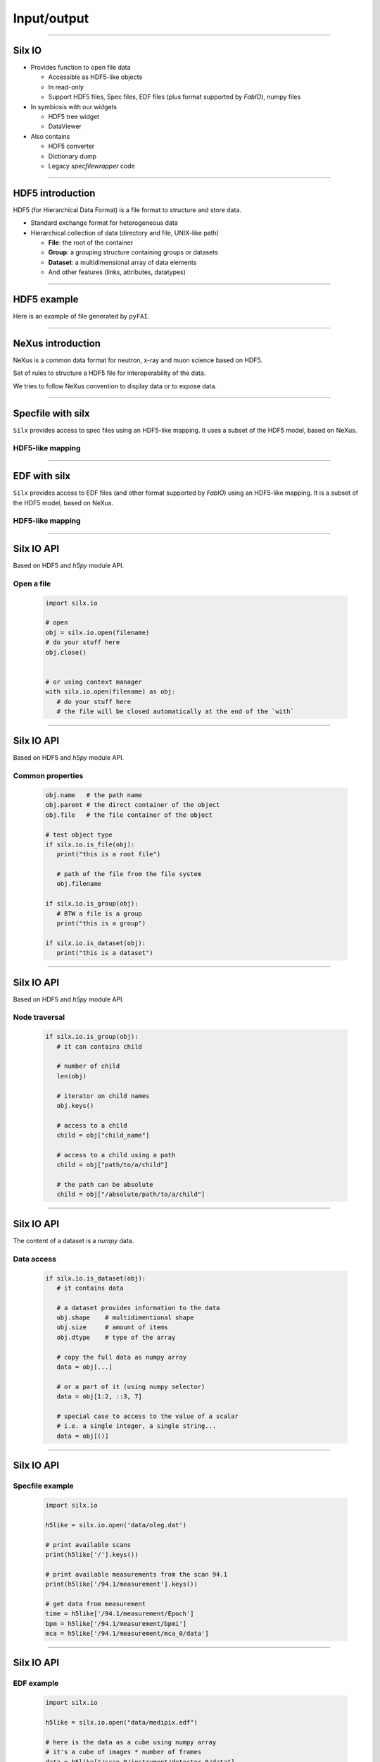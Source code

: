 .. raw:: html

   <!-- Patch landslide slides background color --!>
   <style type="text/css">
   div.slide {
       background: #fff;
   }
   </style>

Input/output
************

----

Silx IO
=======

- Provides function to open file data

  - Accessible as HDF5-like objects
  - In read-only
  - Support HDF5 files, Spec files, EDF files (plus format supported by `FabIO`), numpy files

- In symbiosis with our widgets

  - HDF5 tree widget
  - DataViewer

- Also contains

  - HDF5 converter
  - Dictionary dump
  - Legacy `specfilewrapper` code

----

HDF5 introduction
=================

HDF5 (for Hierarchical Data Format) is a file format to structure and store
data.

- Standard exchange format for heterogeneous data
- Hierarchical collection of data (directory and file, UNIX-like path)

  - **File**: the root of the container
  - **Group**: a grouping structure containing groups or datasets
  - **Dataset**: a multidimensional array of data elements
  - And other features (links, attributes, datatypes)

.. image:: img/hdf5.png

----

HDF5 example
============

Here is an example of file generated by ``pyFAI``.

.. image:: img/hdf5_example.png

----

NeXus introduction
==================

NeXus is a common data format for neutron, x-ray and muon science based on
HDF5.

Set of rules to structure a HDF5 file for interoperability of the data.

We tries to follow NeXus convention to display data or to expose data.

.. image:: img/nexus.png

----

Specfile with silx
==================

``Silx`` provides access to spec files using an HDF5-like mapping. It uses a
subset of the HDF5 model, based on NeXus.

HDF5-like mapping
-----------------

.. image:: img/spech5_arrows.png

----

EDF with silx
=============

``Silx`` provides access to EDF files (and other format supported by `FabIO`)
using an HDF5-like mapping. It is a subset of the HDF5 model, based on NeXus.

HDF5-like mapping
-----------------

.. image:: img/fabioh5_arrows.png

----

Silx IO API
===========

Based on HDF5 and `h5py` module API.

Open a file
-----------

   .. code-block:: python

      import silx.io

      # open
      obj = silx.io.open(filename)
      # do your stuff here
      obj.close()


      # or using context manager
      with silx.io.open(filename) as obj:
         # do your stuff here
         # the file will be closed automatically at the end of the `with`

----

Silx IO API
===========

Based on HDF5 and `h5py` module API.

Common properties
-----------------

   .. code-block:: python

      obj.name   # the path name
      obj.parent # the direct container of the object
      obj.file   # the file container of the object

      # test object type
      if silx.io.is_file(obj):
         print("this is a root file")

         # path of the file from the file system
         obj.filename

      if silx.io.is_group(obj):
         # BTW a file is a group
         print("this is a group")

      if silx.io.is_dataset(obj):
         print("this is a dataset")

----

Silx IO API
===========

Based on HDF5 and `h5py` module API.

Node traversal
--------------

   .. code-block:: python

      if silx.io.is_group(obj):
         # it can contains child

         # number of child
         len(obj)

         # iterator on child names
         obj.keys()

         # access to a child
         child = obj["child_name"]

         # access to a child using a path
         child = obj["path/to/a/child"]

         # the path can be absolute
         child = obj["/absolute/path/to/a/child"]

----

Silx IO API
===========

The content of a dataset is a `numpy` data.

Data access
-----------

   .. code-block:: python

      if silx.io.is_dataset(obj):
         # it contains data

         # a dataset provides information to the data
         obj.shape    # multidimentional shape
         obj.size     # amount of items
         obj.dtype    # type of the array

         # copy the full data as numpy array
         data = obj[...]

         # or a part of it (using numpy selector)
         data = obj[1:2, ::3, 7]

         # special case to access to the value of a scalar
         # i.e. a single integer, a single string...
         data = obj[()]

----

Silx IO API
===========

Specfile example
----------------

   .. code-block:: python

      import silx.io

      h5like = silx.io.open('data/oleg.dat')

      # print available scans
      print(h5like['/'].keys())

      # print available measurements from the scan 94.1
      print(h5like['/94.1/measurement'].keys())

      # get data from measurement
      time = h5like['/94.1/measurement/Epoch']
      bpm = h5like['/94.1/measurement/bpmi']
      mca = h5like['/94.1/measurement/mca_0/data']

----

Silx IO API
===========

EDF example
-----------

   .. code-block:: python

      import silx.io

      h5like = silx.io.open("data/medipix.edf")

      # here is the data as a cube using numpy array
      # it's a cube of images * number of frames
      data = h5like["/scan_0/instrument/detector_0/data"]
      # here is the first image
      data[0]

      # groups containing datasets of motors, counters
      # and others metadata from the EDF header
      motors   = h5like["/scan_0/instrument/positioners"]
      counters = h5like["/scan_0/instrument/measurement"]
      others   = h5like["/scan_0/instrument/detector_0/others"]

      # reach a monitor named 'mon'
      # it's a vector of values * number of frames
      monitor = counters["mon"]
      # here is the monitor value at the first frame
      monitor[0]

----

Silx IO API
===========

Example of data from ESRF
-------------------------

.. image:: img/tomo-edf-files.png
   :height: 500px
   :align: center

----

Silx IO API
===========

Example of data from ESRF
-------------------------

It is possible to convert it to HDF5

.. code-block:: bash

   $ silx convert --file-pattern diatomee_1_%d.edf -o diatomee.h5::/scan1/instrument
   $ silx convert --file-pattern dark.edf          -o diatomee.h5::/scan1/dark
                                                   --mode a
   $ silx convert --file-pattern refHST0000.edf    -o diatomee.h5::/scan1/flat_000
                                                   --mode a
   $ silx convert --file-pattern refHST0500.edf    -o diatomee.h5::/scan1/flat_500
                                                   --mode a

Which create a single file

.. image:: img/tomo-h5-files.png

----

Silx IO API
===========

Example of data from ESRF
-------------------------

With this content

.. image:: img/tomo-h5-tree.png
   :height: 400px
   :align: center

----

Silx IO API
===========

Example of data from ESRF
-------------------------

   .. code-block:: python

      import silx.io

      h5 = silx.io.open("ID16B_diatomee.h5")

      # here is the data as a cube using numpy array
      # it's a cube of images * number of frames
      data = h5["/scan_1/instrument/data"]

      # here is the first image
      print(data[0])

      # here is the size of the image
      print(data[0].shape)

      # here is other group names
      print(h5["/scan_1"].keys())

----

Exercises
=========

We provide to you a smallest file of this phase contrast acquisition: `ID16B_diatomee.h5`.

Using `Python` or `ipython`, here is some exercises.

- **Exercise 1**:
    - Access to the image/flat/dark data
- **Exercise 2**:
    - Apply a flatfield correction to a single image


Equation of the correction:

.. image:: img/equation-correction.png
   :height: 80px
   :align: center

.. code-block:: python

   def corrected(raw, background, flatfield):
       return (raw - background) / (flatfield - background)
